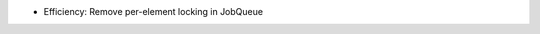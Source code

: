 .. news-prs: 4253

.. news-start-section: Fixes
- Efficiency: Remove per-element locking in JobQueue
.. news-end-section

